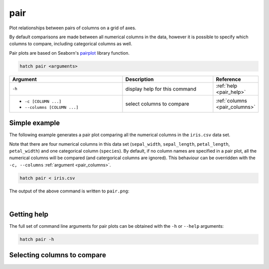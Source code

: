 .. _pair:

pair
====

Plot relationships between pairs of columns on a grid of axes.

By default comparisons are made between
all numerical columns in the data, however it is possible to specify which columns to compare, including
categorical columns as well.

Pair plots are based on Seaborn's `pairplot <https://seaborn.pydata.org/generated/seaborn.pairplot.html>`_ library function.

.. code-block:: bash

    hatch pair <arguments>

.. list-table::
   :widths: 25 20 10
   :header-rows: 1
   :class: tight-table

   * - Argument
     - Description
     - Reference
   * - ``-h``
     - display help for this command
     - :ref:`help <pair_help>`
   * - * ``-c [COLUMN ...]``
       * ``--columns [COLUMN ...]``
     - select columns to compare 
     - :ref:`columns <pair_columns>`


Simple example
--------------

The following example generates a pair plot comparing all the numerical columns in the ``iris.csv`` data set.

Note that there are four numerical columns in this data set (``sepal_width``, ``sepal_length``, ``petal_length``, ``petal_width``) and one categorical column (``species``).
By default, if no column names are specified in a pair plot, all the numerical columns will be compared (and catergorical columns are ignored).
This behaviour can be overridden with the ``-c, --columns`` :ref:`argument <pair_columns>`.

.. code-block:: bash

    hatch pair < iris.csv

The output of the above command is written to ``pair.png``:

.. image:: ../images/pair.png
       :width: 600px
       :height: 600px
       :align: center
       :alt: Pair plot comparing all the numerical columns in the iris.csv data set 

|

.. _pair_help:

Getting help
------------

The full set of command line arguments for pair plots can be obtained with the ``-h`` or ``--help``
arguments:

.. code-block:: bash

    hatch pair -h

.. _pair_columns:

Selecting columns to compare
----------------------------
